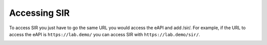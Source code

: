 .. _accessing_sir:

=============
Accessing SIR
=============

To access SIR you just have to go the same URL you would access the eAPI and add /sir/. For example, if the URL to
access the eAPI is ``https://lab.demo/`` you can access SIR with ``https://lab.demo/sir/``.

.. image:: url_demo.png
    :align: center
    :alt: url_demo
